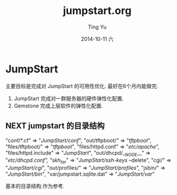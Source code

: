 #+TITLE:     jumpstart.org
#+AUTHOR:    Ting Yu
#+EMAIL:     16667737@qq.com
#+DATE:      2014-10-11 六
#+DESCRIPTION:
#+KEYWORDS:
#+LANGUAGE:  en
#+OPTIONS:   H:3 num:t toc:t \n:nil @:t ::t |:t ^:t -:t f:t *:t <:t
#+OPTIONS:   TeX:t LaTeX:t skip:nil d:nil todo:t pri:nil tags:not-in-toc
#+INFOJS_OPT: view:nil toc:nil ltoc:t mouse:underline buttons:0 path:http://orgmode.org/org-info.js
#+EXPORT_SELECT_TAGS: export
#+EXPORT_EXCLUDE_TAGS: noexport
#+LINK_UP:   
#+LINK_HOME: 
#+XSLT:

* JumpStart

  主要目标是完成对 JumpStart 的可用性优化. 最好在6个月内能做完.
  1. JumpStart 完成对一群服务器的硬件弹性化配置.
  2. Gemstone 完成上层软件的弹性化配置.


** NEXT jumpstart 的目录结构

    "conf/*.cf"                => "/JumpStart/conf/",
    "out/tftpboot/"            => "/tftpboot/",
    "files/tftpboot/"          => "/tftpboot/",
    "files/httpd.conf"         => "/etc/apache/",
    "files/httpd.include"      => "/JumpStart/",
    "out/dhcpd/__NODE__"       => "/etc/dhcpd.conf",
    "skh_tar/"                 => "/JumpStart/ssh-keys/ --delete",
    "cgi/"                     => "/JumpStart/cgi/",
    "out/profiles/"            => "/JumpStart/profiles/",
    "jsbin/"                   => "/JumpStart/bin/",
    "var/jumpstart.sqlite.dat" => "/JumpStart/var/"
   
    基本的目录结构.作为参考.
